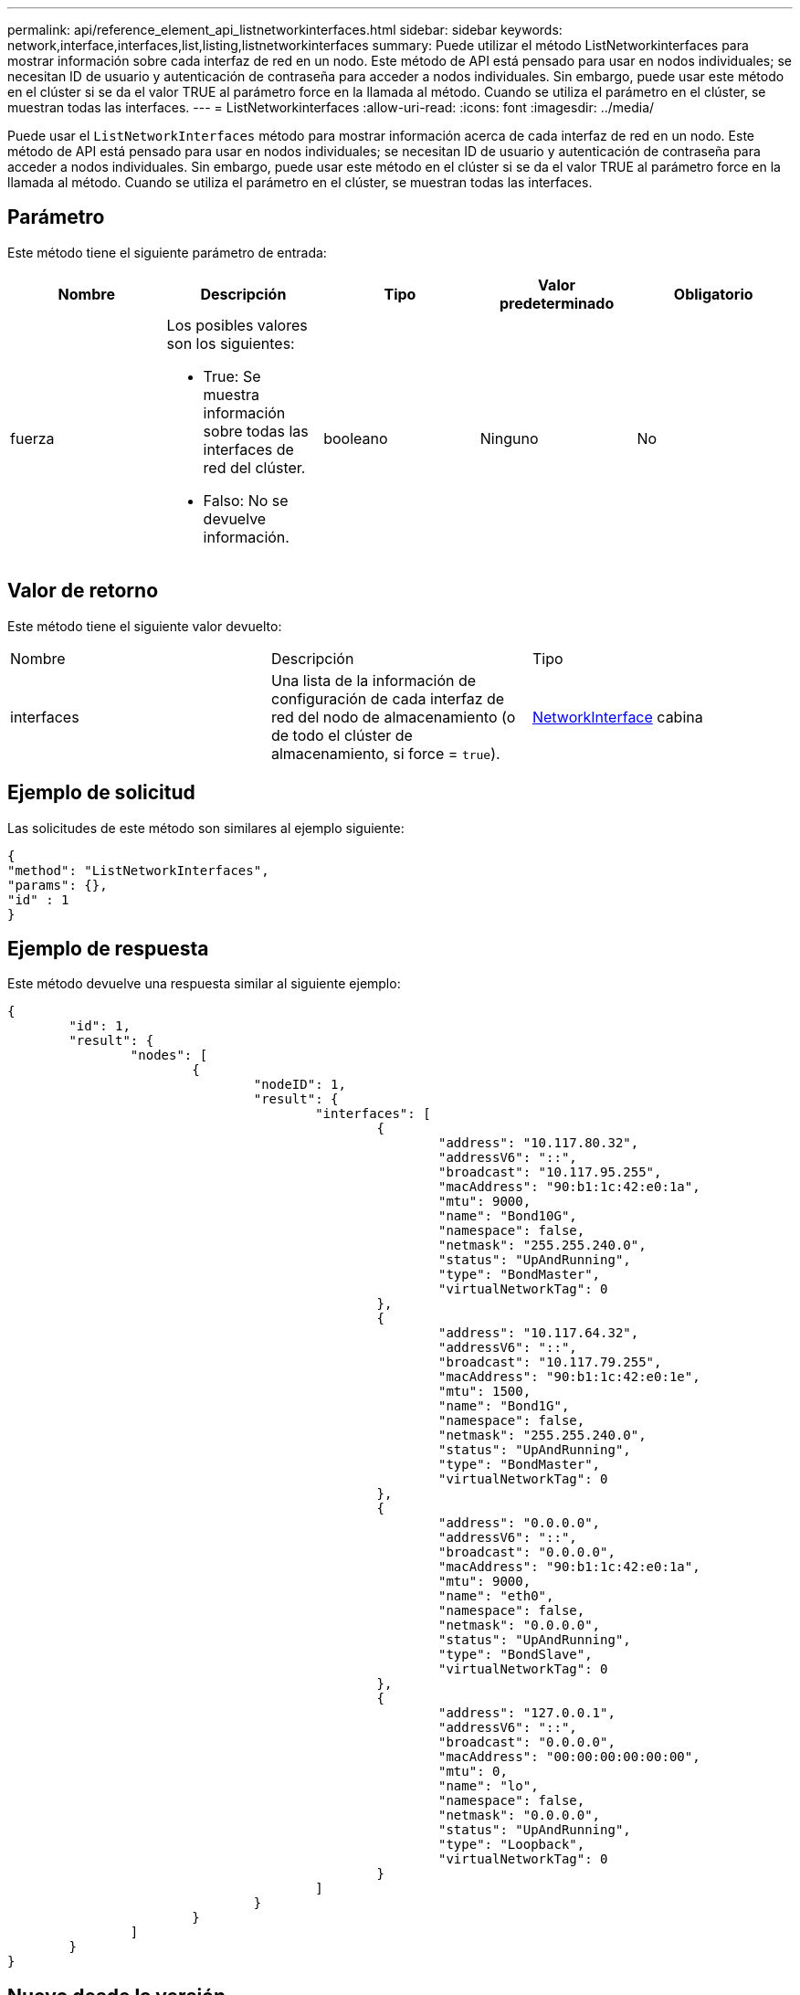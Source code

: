 ---
permalink: api/reference_element_api_listnetworkinterfaces.html 
sidebar: sidebar 
keywords: network,interface,interfaces,list,listing,listnetworkinterfaces 
summary: Puede utilizar el método ListNetworkinterfaces para mostrar información sobre cada interfaz de red en un nodo. Este método de API está pensado para usar en nodos individuales; se necesitan ID de usuario y autenticación de contraseña para acceder a nodos individuales. Sin embargo, puede usar este método en el clúster si se da el valor TRUE al parámetro force en la llamada al método. Cuando se utiliza el parámetro en el clúster, se muestran todas las interfaces. 
---
= ListNetworkinterfaces
:allow-uri-read: 
:icons: font
:imagesdir: ../media/


[role="lead"]
Puede usar el `ListNetworkInterfaces` método para mostrar información acerca de cada interfaz de red en un nodo. Este método de API está pensado para usar en nodos individuales; se necesitan ID de usuario y autenticación de contraseña para acceder a nodos individuales. Sin embargo, puede usar este método en el clúster si se da el valor TRUE al parámetro force en la llamada al método. Cuando se utiliza el parámetro en el clúster, se muestran todas las interfaces.



== Parámetro

Este método tiene el siguiente parámetro de entrada:

|===
| Nombre | Descripción | Tipo | Valor predeterminado | Obligatorio 


 a| 
fuerza
 a| 
Los posibles valores son los siguientes:

* True: Se muestra información sobre todas las interfaces de red del clúster.
* Falso: No se devuelve información.

 a| 
booleano
 a| 
Ninguno
 a| 
No

|===


== Valor de retorno

Este método tiene el siguiente valor devuelto:

|===


| Nombre | Descripción | Tipo 


 a| 
interfaces
 a| 
Una lista de la información de configuración de cada interfaz de red del nodo de almacenamiento (o de todo el clúster de almacenamiento, si force = `true`).
 a| 
xref:reference_element_api_networkinterface.adoc[NetworkInterface] cabina

|===


== Ejemplo de solicitud

Las solicitudes de este método son similares al ejemplo siguiente:

[listing]
----
{
"method": "ListNetworkInterfaces",
"params": {},
"id" : 1
}
----


== Ejemplo de respuesta

Este método devuelve una respuesta similar al siguiente ejemplo:

[listing]
----
{
	"id": 1,
	"result": {
		"nodes": [
			{
				"nodeID": 1,
				"result": {
					"interfaces": [
						{
							"address": "10.117.80.32",
							"addressV6": "::",
							"broadcast": "10.117.95.255",
							"macAddress": "90:b1:1c:42:e0:1a",
							"mtu": 9000,
							"name": "Bond10G",
							"namespace": false,
							"netmask": "255.255.240.0",
							"status": "UpAndRunning",
							"type": "BondMaster",
							"virtualNetworkTag": 0
						},
						{
							"address": "10.117.64.32",
							"addressV6": "::",
							"broadcast": "10.117.79.255",
							"macAddress": "90:b1:1c:42:e0:1e",
							"mtu": 1500,
							"name": "Bond1G",
							"namespace": false,
							"netmask": "255.255.240.0",
							"status": "UpAndRunning",
							"type": "BondMaster",
							"virtualNetworkTag": 0
						},
						{
							"address": "0.0.0.0",
							"addressV6": "::",
							"broadcast": "0.0.0.0",
							"macAddress": "90:b1:1c:42:e0:1a",
							"mtu": 9000,
							"name": "eth0",
							"namespace": false,
							"netmask": "0.0.0.0",
							"status": "UpAndRunning",
							"type": "BondSlave",
							"virtualNetworkTag": 0
						},
						{
							"address": "127.0.0.1",
							"addressV6": "::",
							"broadcast": "0.0.0.0",
							"macAddress": "00:00:00:00:00:00",
							"mtu": 0,
							"name": "lo",
							"namespace": false,
							"netmask": "0.0.0.0",
							"status": "UpAndRunning",
							"type": "Loopback",
							"virtualNetworkTag": 0
						}
					]
				}
			}
		]
	}
}
----


== Nuevo desde la versión

9,6
